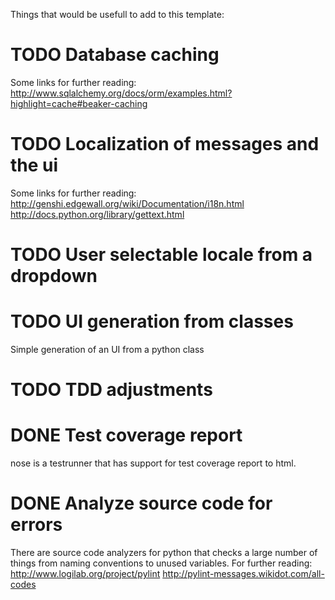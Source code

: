 Things that would be usefull to add to this template:

* TODO Database caching
  Some links for further reading:
  http://www.sqlalchemy.org/docs/orm/examples.html?highlight=cache#beaker-caching

* TODO Localization of messages and the ui
  Some links for further reading:
  http://genshi.edgewall.org/wiki/Documentation/i18n.html
  http://docs.python.org/library/gettext.html

* TODO User selectable locale from a dropdown
* TODO UI generation from classes
  Simple generation of an UI from a python class
* TODO TDD adjustments
* DONE Test coverage report
  nose is a testrunner that has support for test coverage report to html.
* DONE Analyze source code for errors
  There are source code analyzers for python that checks
  a large number of things from naming conventions to
  unused variables. For further reading:
  http://www.logilab.org/project/pylint
  http://pylint-messages.wikidot.com/all-codes


